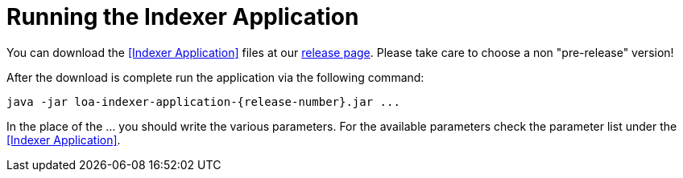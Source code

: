= Running the Indexer Application

You can download the <<Indexer Application>> files at our https://github.com/bottomless-archive-project/library-of-alexandria/releases[release page]. Please take care to choose a non "pre-release" version!

After the download is complete run the application via the following command:

....
java -jar loa-indexer-application-{release-number}.jar ...
....

In the place of the ... you should write the various parameters. For the available parameters check the parameter list under the <<Indexer Application>>.

